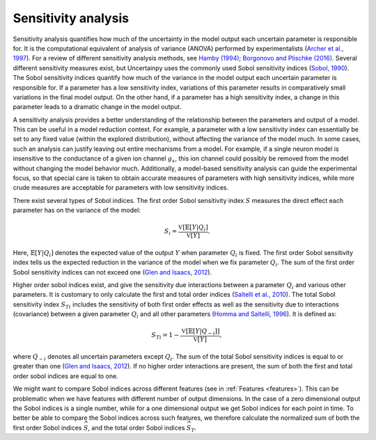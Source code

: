 .. _sa:

Sensitivity analysis
====================

Sensitivity analysis quantifies how much of the uncertainty in the model output
each uncertain parameter is responsible for.
It is the computational equivalent of analysis of variance (ANOVA) performed by
experimentalists (`Archer et al., 1997`_).
For a review of different sensitivity analysis methods,
see `Hamby (1994)`_; `Borgonovo and Plischke (2016)`_. Several different sensitivity measures exist,
but Uncertainpy uses the commonly used Sobol sensitivity indices (`Sobol, 1990`_).
The Sobol sensitivity indices quantify how much of the variance in the model
output each uncertain parameter is responsible for.
If a parameter has a low sensitivity index,
variations of this parameter results in comparatively small variations in the
final model output.
On the other hand, if a parameter has a high sensitivity index,
a change in this parameter leads to a dramatic change in the model output.

.. _Archer et al., 1997: http://www.tandfonline.com/doi/abs/10.1080/00949659708811825
.. _Hamby (1994): https://link.springer.com/article/10.1007/BF00547132
.. _Borgonovo and Plischke (2016): http://dx.doi.org/10.1016/j.ejor.2015.06.032
.. _Sobol, 1990: http://www.mathnet.ru/eng/mm2320

A sensitivity analysis provides a better understanding of the relationship
between the parameters and output of a model.
This can be useful in a model reduction context.
For example, a parameter with a low sensitivity index can essentially be set to
any fixed value (within the explored distribution),
without affecting the variance of the model much.
In some cases, such an analysis can justify leaving out entire mechanisms from
a model.
For example, if a single neuron model is insensitive to the conductance of a
given ion channel :math:`g_x`,
this ion channel could possibly be removed from the model without changing the
model behavior much.
Additionally, a model-based sensitivity analysis can guide the experimental focus,
so that special care is taken to obtain accurate measures of parameters with
high sensitivity indices,
while more crude measures are acceptable for parameters with low sensitivity
indices.

There exist several types of Sobol indices.
The first order Sobol sensitivity index :math:`S` measures the direct effect each
parameter has on the variance of the model:

.. math::

    S_i = \frac{\mathbb{V}[\mathbb{E}[Y | Q_i]}{\mathbb{V}[Y]}.

Here, :math:`\mathbb{E}[{Y | Q_i}]` denotes the expected value of the output :math:`Y` when parameter
:math:`Q_i` is fixed.
The first order Sobol sensitivity index tells us the expected reduction in the
variance of the model when we fix parameter :math:`Q_i`.
The sum of the first order Sobol sensitivity indices can not exceed one
(`Glen and Isaacs, 2012`_).

.. _Glen and Isaacs, 2012: http://dx.doi.org/10.1016/j.envsoft.2012.03.014

Higher order sobol indices exist,
and give the sensitivity due interactions between a parameter :math:`Q_i` and various
other parameters.
It is customary to only calculate the first and total order indices
(`Saltelli et al., 2010`_).
The total Sobol sensitivity index :math:`S_{Ti}` includes the sensitivity of both
first order effects as well as the sensitivity due to interactions (covariance)
between a given parameter :math:`Q_i` and all other parameters (`Homma and Saltelli, 1996`_).
It is defined as:

.. math::

    S_{Ti} = 1 - \frac{\mathbb{V}[\mathbb{E}[Y | Q_{-i}]]}{\mathbb{V}[Y]},

where :math:`Q_{-i}` denotes all uncertain parameters except :math:`Q_{i}`.
The sum of the total Sobol sensitivity indices is equal to or greater than one
(`Glen and Isaacs, 2012`_).
If no higher order interactions are present,
the sum of both the first and total order sobol indices are equal to one.

.. _Saltelli et al., 2010: http://dx.doi.org/10.1016/j.cpc.2009.09.018
.. _Homma and Saltelli, 1996: http://www.sciencedirect.com/science/article/pii/0951832096000026

We might want to compare Sobol indices across different features
(see in :ref:`Features <features>`).
This can be problematic when we have features with different number of output
dimensions.
In the case of a zero dimensional output the Sobol indices is a single number,
while for a one dimensional output we get Sobol indices for each point in time.
To better be able to compare the Sobol indices across such features,
we therefore calculate the normalized sum of both the first order Sobol
indices :math:`\widehat{S}`,
and the total order Sobol indices :math:`\widehat{S}_{T}`.